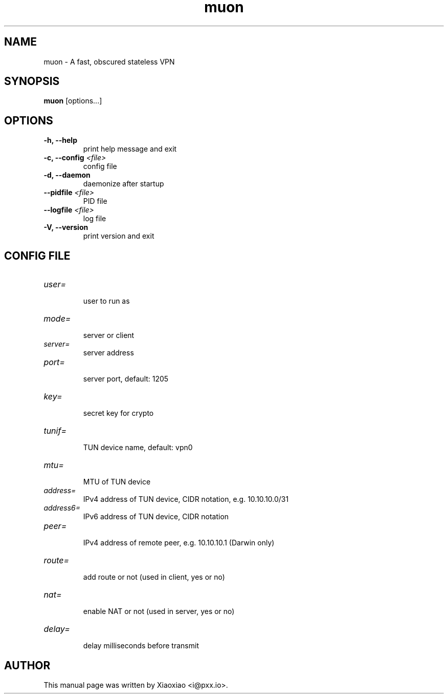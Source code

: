 .TH muon 8 "Dec 21, 2015"
.SH NAME
muon \- A fast, obscured stateless VPN

.SH SYNOPSIS
\fBmuon\fR [options...]

.SH OPTIONS
.TP
.B \-h, \-\-help
print help message and exit
.TP
.B \-c, \-\-config \fI<file>\fR
config file
.TP
.B \-d, \-\-daemon
daemonize after startup
.TP
.B \-\-pidfile \fI<file>\fR
PID file
.TP
.B \-\-logfile \fI<file>\fR
log file
.TP
.B \-V, \-\-version
print version and exit


.SH CONFIG FILE

.TP
\fIuser=\fR
.br
user to run as

.TP
\fImode=\fR
.br
server or client

.TP
\fIserver=\fR
.br
server address

.TP
\fIport=\fR
.br
server port, default: 1205

.TP
\fIkey=\fR
.br
secret key for crypto

.TP
\fItunif=\fR
.br
TUN device name, default: vpn0

.TP
\fImtu=\fR
.br
MTU of TUN device

.TP
\fIaddress=\fR
.br
IPv4 address of TUN device, CIDR notation, e.g. 10.10.10.0/31

.TP
\fIaddress6=\fR
.br
IPv6 address of TUN device, CIDR notation

.TP
\fIpeer=\fR
.br
IPv4 address of remote peer, e.g. 10.10.10.1 (Darwin only)

.TP
\fIroute=\fR
.br
add route or not (used in client, yes or no)

.TP
\fInat=\fR
.br
enable NAT or not (used in server, yes or no)

.TP
\fIdelay=\fR
.br
delay milliseconds before transmit


.SH AUTHOR
.PP
This manual page was written by Xiaoxiao <i@pxx.io>.
